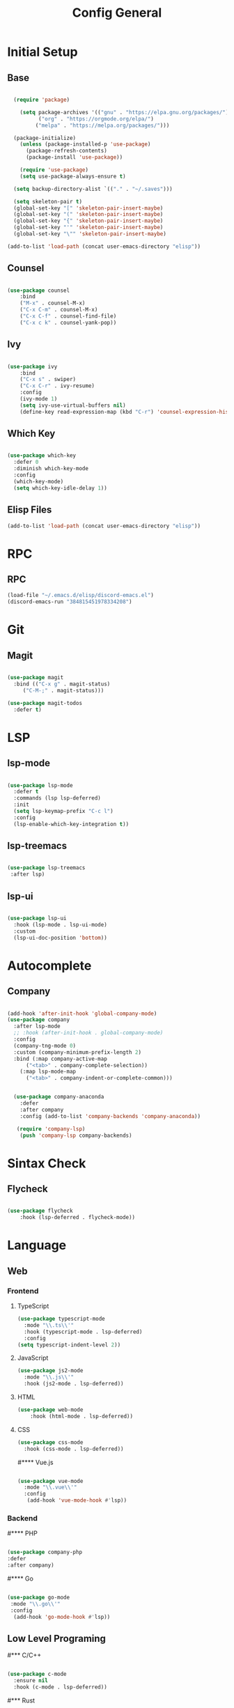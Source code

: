 #+TITLE: Config General

* Initial Setup
** Base  
#+BEGIN_SRC emacs-lisp

  (require 'package)

    (setq package-archives '(("gnu" . "https://elpa.gnu.org/packages/")
		  ("org" . "https://orgmode.org/elpa/")
		 ("melpa" . "https://melpa.org/packages/")))

  (package-initialize)
    (unless (package-installed-p 'use-package)
      (package-refresh-contents)
      (package-install 'use-package))

    (require 'use-package)
    (setq use-package-always-ensure t)

  (setq backup-directory-alist `(("." . "~/.saves")))

  (setq skeleton-pair t)
  (global-set-key "[" 'skeleton-pair-insert-maybe)
  (global-set-key "(" 'skeleton-pair-insert-maybe)
  (global-set-key "{" 'skeleton-pair-insert-maybe)
  (global-set-key "'" 'skeleton-pair-insert-maybe)
  (global-set-key "\"" 'skeleton-pair-insert-maybe)

(add-to-list 'load-path (concat user-emacs-directory "elisp"))

#+END_SRC
** Counsel
#+BEGIN_SRC emacs-lisp

  (use-package counsel
      :bind
      ("M-x" . counsel-M-x)
      ("C-x C-m" . counsel-M-x)
      ("C-x C-f" . counsel-find-file)
      ("C-x c k" . counsel-yank-pop))

#+END_SRC

** Ivy
#+BEGIN_SRC emacs-lisp

  (use-package ivy
      :bind
      ("C-x s" . swiper)
      ("C-x C-r" . ivy-resume)
      :config
      (ivy-mode 1)
      (setq ivy-use-virtual-buffers nil)
      (define-key read-expression-map (kbd "C-r") 'counsel-expression-history))

#+END_SRC

** Which Key
   #+BEGIN_SRC emacs-lisp

(use-package which-key
  :defer 0
  :diminish which-key-mode
  :config
  (which-key-mode)
  (setq which-key-idle-delay 1))

#+END_SRC
** Elisp Files
#+BEGIN_SRC emacs-lisp
 (add-to-list 'load-path (concat user-emacs-directory "elisp"))
 #+END_SRC
* RPC
** RPC
    #+BEGIN_SRC emacs-lisp
      (load-file "~/.emacs.d/elisp/discord-emacs.el")
      (discord-emacs-run "384815451978334208")
     #+END_SRC
* Git
** Magit
   #+BEGIN_SRC emacs-lisp

  (use-package magit
    :bind (("C-x g" . magit-status)
	   ("C-M-;" . magit-status)))

  (use-package magit-todos
    :defer t)

   #+END_SRC

* LSP
** lsp-mode
#+BEGIN_SRC emacs-lisp

  (use-package lsp-mode
    :defer t
    :commands (lsp lsp-deferred)
    :init
    (setq lsp-keymap-prefix "C-c l")
    :config
    (lsp-enable-which-key-integration t))

#+END_SRC

** lsp-treemacs

   #+BEGIN_SRC emacs-lisp

     (use-package lsp-treemacs
      :after lsp)

   #+END_SRC

** lsp-ui

   #+BEGIN_SRC emacs-lisp

  (use-package lsp-ui
    :hook (lsp-mode . lsp-ui-mode)
    :custom
    (lsp-ui-doc-position 'bottom))

   #+END_SRC

* Autocomplete
** Company
#+BEGIN_SRC emacs-lisp

  (add-hook 'after-init-hook 'global-company-mode)
  (use-package company
    :after lsp-mode
    ;; :hook (after-init-hook . global-company-mode)
    :config
    (company-tng-mode 0)
    :custom (company-minimum-prefix-length 2)
    :bind (:map company-active-map
		("<tab>" . company-complete-selection))
	  (:map lsp-mode-map
		("<tab>" . company-indent-or-complete-common)))


    (use-package company-anaconda 
      :defer
      :after company
      :config (add-to-list 'company-backends 'company-anaconda))

     (require 'company-lsp)
      (push 'company-lsp company-backends)

#+END_SRC
* Sintax Check
** Flycheck

   #+BEGIN_SRC emacs-lisp
   
(use-package flycheck
    :hook (lsp-deferred . flycheck-mode))

    #+END_SRC

* Language
** Web
*** Frontend
**** TypeScript
   #+BEGIN_SRC emacs-lisp
   (use-package typescript-mode
     :mode "\\.ts\\'"                      
     :hook (typescript-mode . lsp-deferred) 
     :config                                
   (setq typescript-indent-level 2))
  #+END_SRC
  
**** JavaScript
   #+BEGIN_SRC emacs-lisp
   (use-package js2-mode
     :mode "\\.js\\'"
     :hook (js2-mode . lsp-deferred))  
  #+END_SRC

**** HTML
   #+BEGIN_SRC emacs-lisp
    (use-package web-mode 
        :hook (html-mode . lsp-deferred)) 
  #+END_SRC

**** CSS
     
   #+BEGIN_SRC emacs-lisp
   (use-package css-mode
     :hook (css-mode . lsp-deferred))
  #+END_SRC   

#**** Vue.js

  #+BEGIN_SRC emacs-lisp

 (use-package vue-mode
   :mode "\\.vue\\'"
   :config
    (add-hook 'vue-mode-hook #'lsp))

  #+END_SRC

  
*** Backend
#**** PHP
  #+BEGIN_SRC emacs-lisp

  (use-package company-php
  :defer
  :after company)

  #+END_SRC

#**** Go

  #+BEGIN_SRC emacs-lisp

  (use-package go-mode
   :mode "\\.go\\'"
   :config
    (add-hook 'go-mode-hook #'lsp))

  #+END_SRC
  
** Low Level Programing
#*** C/C++
   #+BEGIN_SRC emacs-lisp

     (use-package c-mode
       :ensure nil
       :hook (c-mode . lsp-deferred))

    #+END_SRC
    
#*** Rust
    
   #+BEGIN_SRC emacs-lisp

   (use-package rustic
    :mode ("\\.rs\\'" . rustic-mode)
    :hook (rustic-mode . lsp-deferred))

    #+END_SRC

** Hight Level Programing
#*** Python
    #+BEGIN_SRC emacs-lisp

   (use-package python-mode
     :ensure t
       :defer t
        :hook (python-mode . lsp-deferred)
        :custom
     (python-shell-interpreter "python3"))

  (setq python-shell-interpreter "python3")

    #+END_SRC
#*** Lua
     #+BEGIN_SRC emacs-lisp
     
    (use-package lua-mode
     :ensure t)

    (use-package company-lua
      :ensure t)

         #+END_SRC
#*** Ruby
  #+BEGIN_SRC emacs-lisp

    (use-package robe 
      :ensure t
      :after company
      :config (add-to-list 'company-backends 'company-robe)
	    (add-hook 'ruby-mode-hook 'robe-mode))

  #+END_SRC
** Functional Programing
#*** Haskell
   #+BEGIN_SRC emacs-lisp

     (use-package haskell-mode
	    :hook (haskell-mode . #'lsp-deferred)
	    :hook (haskell-literate-mode . #'lsp-deferred))
	  (use-package lsp-haskell)
	  ;; loading and unloading is slow, so just disabling
	  (with-eval-after-load "flycheck"
	    (add-to-list 'flycheck-disabled-checkers 'haskell-stack-ghc))

   #+END_SRC

* GUI
** Guiclassic
   #+BEGIN_SRC emacs-lisp
   (tool-bar-mode -1)
   (scroll-bar-mode -1)
   (menu-bar-mode -1)
   #+END_SRC

** Theme
#+BEGIN_SRC emacs-lisp

  (use-package doom-themes
  :config
  (load-theme 'doom-city-lights t))

#+END_SRC 
** Centaur Tabs
#+BEGIN_SRC emacs-lisp
  
  (use-package centaur-tabs
   :ensure t
   :config 
   (setq  centaur-tabs-set-bar 'under
	  x-underline-at-descent-line t
          centaur-tabs-style "bar"
          centaur-tabs-set-icons t
          centaur-tabs-gray-out-icons 'buffer
          centaur-tabs-height 40
          centaur-tabs-set-modified-marker t
          centaur-tabs-modifier-marker "*")
   (centaur-tabs-mode t))

#+END_SRC 
** Treemacs
#+BEGIN_SRC emacs-lisp

  (use-package treemacs
    :ensure t
    :bind
    (:map global-map
	  ([f8] . treemacs-select-window)
	  ("C-<f8>" . treemacs))
    :config
    (setq treemacs-is-never-other-window t))

  (use-package treemacs-projectile
    :after treemacs projectile
    :ensure t)

  (use-package treemacs-all-the-icons
    :ensure t)

  (treemacs-load-theme "all-the-icons")
  (setq doom-themes-treemacs-theme "doom-colors")

(dolist (mode '(treemacs-mode-hook))
  (add-hook mode (lambda () (display-line-numbers-mode 0))))

#+END_SRC 
** Dashboard
#+BEGIN_SRC emacs-lisp
 
 (use-package dashboard
  :config
  (setq dashboard-show-shortcuts nil)
  (setq dashboard-center-content nil)
  (setq dashboard-set-file-icons t)
  (setq dashboard-set-heading-icons t)
  (setq dashboard-startup-banner "~/.emacs.d/logo/logo.png")
  (setq dashboard-banner-logo-title "In memory of a great, Kentarō Miura"))
  (dashboard-setup-startup-hook)

#+END_SRC 
** Modeline
#+BEGIN_SRC emacs-lisp

(use-package moody
  :config
  (setq x-underline-at-descent-line t)
  (moody-replace-mode-line-buffer-identification)
  (moody-replace-vc-mode))

#+END_SRC 
** Font
#+BEGIN_SRC emacs-lisp

(set-face-attribute 'default nil
                    :family "Iosevka SS09"
                    :height 120)

#+END_SRC 

** Display
***  Number
#+BEGIN_SRC emacs-lisp

(use-package display-line-numbers
  :ensure nil
  :hook
  ((prog-mode yaml-mode systemd-mode) . display-line-numbers-mode))

#+END_SRC

